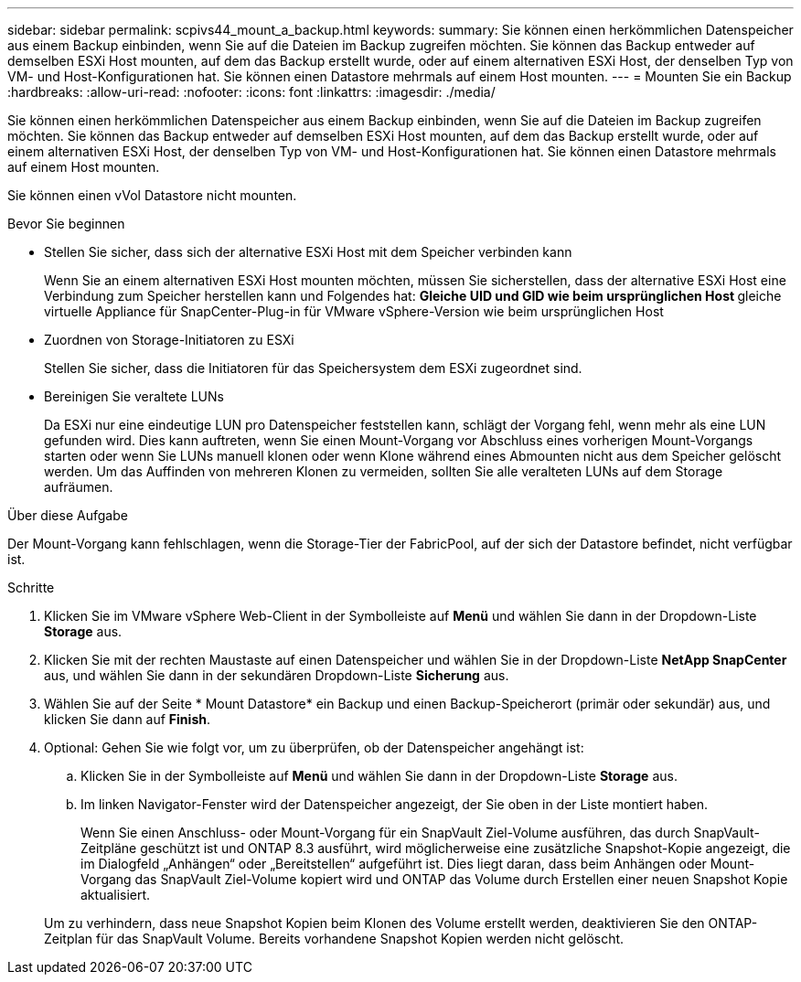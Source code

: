 ---
sidebar: sidebar 
permalink: scpivs44_mount_a_backup.html 
keywords:  
summary: Sie können einen herkömmlichen Datenspeicher aus einem Backup einbinden, wenn Sie auf die Dateien im Backup zugreifen möchten. Sie können das Backup entweder auf demselben ESXi Host mounten, auf dem das Backup erstellt wurde, oder auf einem alternativen ESXi Host, der denselben Typ von VM- und Host-Konfigurationen hat. Sie können einen Datastore mehrmals auf einem Host mounten. 
---
= Mounten Sie ein Backup
:hardbreaks:
:allow-uri-read: 
:nofooter: 
:icons: font
:linkattrs: 
:imagesdir: ./media/


[role="lead"]
Sie können einen herkömmlichen Datenspeicher aus einem Backup einbinden, wenn Sie auf die Dateien im Backup zugreifen möchten. Sie können das Backup entweder auf demselben ESXi Host mounten, auf dem das Backup erstellt wurde, oder auf einem alternativen ESXi Host, der denselben Typ von VM- und Host-Konfigurationen hat. Sie können einen Datastore mehrmals auf einem Host mounten.

Sie können einen vVol Datastore nicht mounten.

.Bevor Sie beginnen
* Stellen Sie sicher, dass sich der alternative ESXi Host mit dem Speicher verbinden kann
+
Wenn Sie an einem alternativen ESXi Host mounten möchten, müssen Sie sicherstellen, dass der alternative ESXi Host eine Verbindung zum Speicher herstellen kann und Folgendes hat: ** Gleiche UID und GID wie beim ursprünglichen Host ** gleiche virtuelle Appliance für SnapCenter-Plug-in für VMware vSphere-Version wie beim ursprünglichen Host

* Zuordnen von Storage-Initiatoren zu ESXi
+
Stellen Sie sicher, dass die Initiatoren für das Speichersystem dem ESXi zugeordnet sind.

* Bereinigen Sie veraltete LUNs
+
Da ESXi nur eine eindeutige LUN pro Datenspeicher feststellen kann, schlägt der Vorgang fehl, wenn mehr als eine LUN gefunden wird. Dies kann auftreten, wenn Sie einen Mount-Vorgang vor Abschluss eines vorherigen Mount-Vorgangs starten oder wenn Sie LUNs manuell klonen oder wenn Klone während eines Abmounten nicht aus dem Speicher gelöscht werden. Um das Auffinden von mehreren Klonen zu vermeiden, sollten Sie alle veralteten LUNs auf dem Storage aufräumen.



.Über diese Aufgabe
Der Mount-Vorgang kann fehlschlagen, wenn die Storage-Tier der FabricPool, auf der sich der Datastore befindet, nicht verfügbar ist.

.Schritte
. Klicken Sie im VMware vSphere Web-Client in der Symbolleiste auf *Menü* und wählen Sie dann in der Dropdown-Liste *Storage* aus.
. Klicken Sie mit der rechten Maustaste auf einen Datenspeicher und wählen Sie in der Dropdown-Liste *NetApp SnapCenter* aus, und wählen Sie dann in der sekundären Dropdown-Liste *Sicherung* aus.
. Wählen Sie auf der Seite * Mount Datastore* ein Backup und einen Backup-Speicherort (primär oder sekundär) aus, und klicken Sie dann auf *Finish*.
. Optional: Gehen Sie wie folgt vor, um zu überprüfen, ob der Datenspeicher angehängt ist:
+
.. Klicken Sie in der Symbolleiste auf *Menü* und wählen Sie dann in der Dropdown-Liste *Storage* aus.
.. Im linken Navigator-Fenster wird der Datenspeicher angezeigt, der Sie oben in der Liste montiert haben.
+
Wenn Sie einen Anschluss- oder Mount-Vorgang für ein SnapVault Ziel-Volume ausführen, das durch SnapVault-Zeitpläne geschützt ist und ONTAP 8.3 ausführt, wird möglicherweise eine zusätzliche Snapshot-Kopie angezeigt, die im Dialogfeld „Anhängen“ oder „Bereitstellen“ aufgeführt ist. Dies liegt daran, dass beim Anhängen oder Mount-Vorgang das SnapVault Ziel-Volume kopiert wird und ONTAP das Volume durch Erstellen einer neuen Snapshot Kopie aktualisiert.

+
Um zu verhindern, dass neue Snapshot Kopien beim Klonen des Volume erstellt werden, deaktivieren Sie den ONTAP-Zeitplan für das SnapVault Volume. Bereits vorhandene Snapshot Kopien werden nicht gelöscht.





